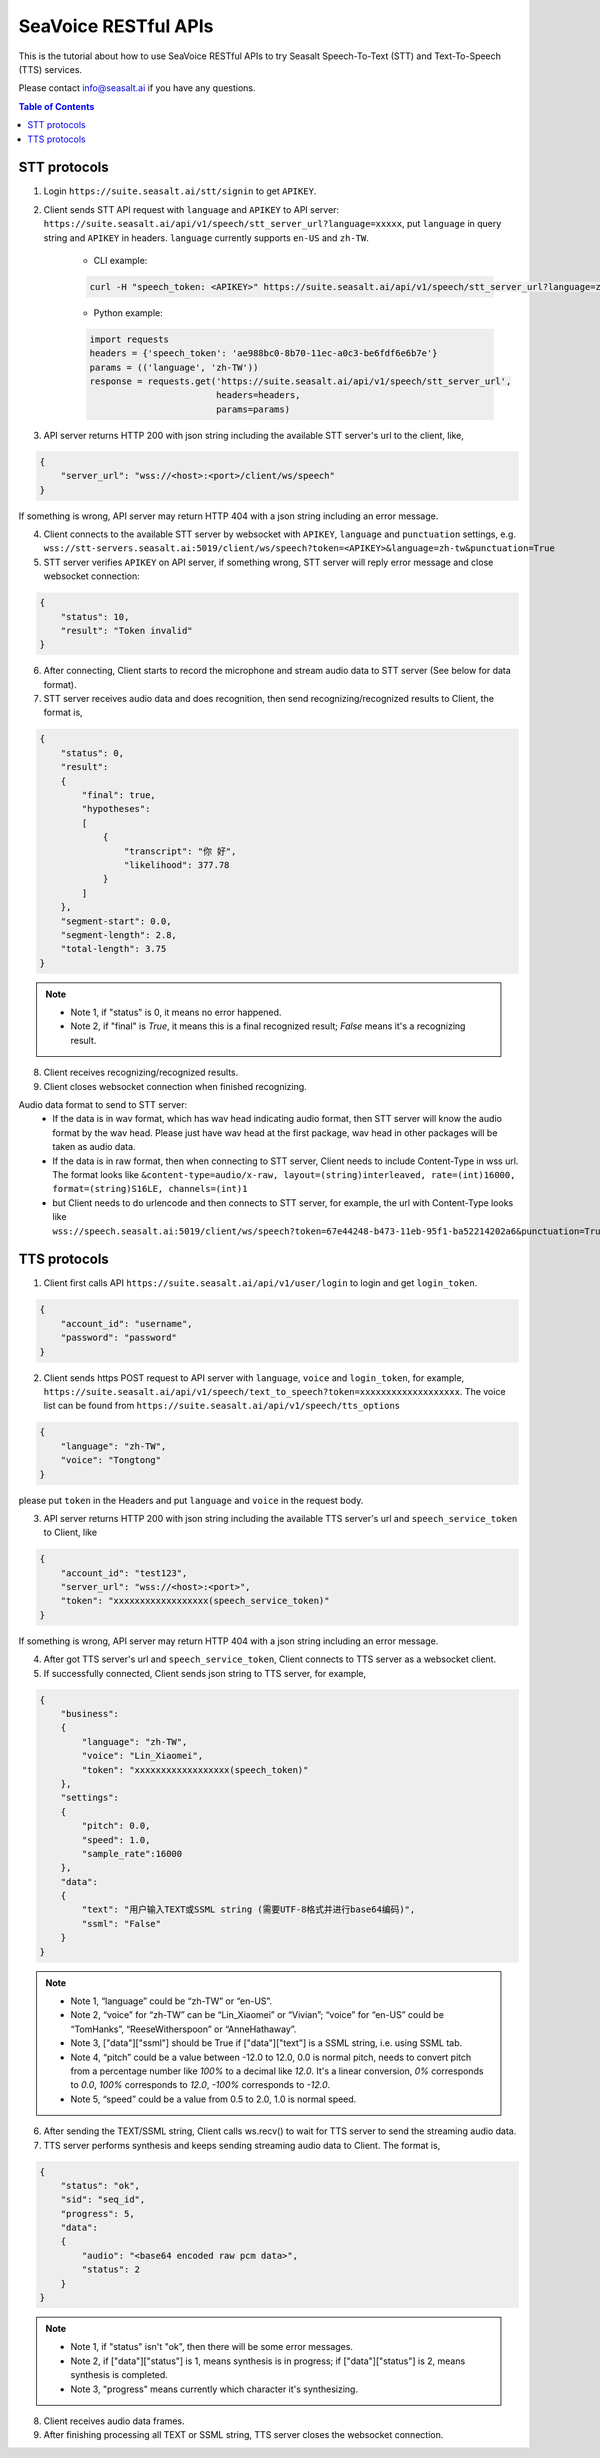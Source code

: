 .. _seavoice_restful_apis_tutorial:

SeaVoice RESTful APIs
=====================

This is the tutorial about how to use SeaVoice RESTful APIs to try Seasalt Speech-To-Text (STT) and Text-To-Speech (TTS) services.

Please contact info@seasalt.ai if you have any questions.

.. contents:: Table of Contents
    :local:
    :depth: 3

STT protocols
-------------

1. Login ``https://suite.seasalt.ai/stt/signin`` to get ``APIKEY``.

2. Client sends STT API request with ``language`` and ``APIKEY`` to API server: ``https://suite.seasalt.ai/api/v1/speech/stt_server_url?language=xxxxx``, put ``language`` in query string and ``APIKEY`` in headers. ``language`` currently supports ``en-US`` and ``zh-TW``.

    - CLI example:

    .. code-block:: bash

        curl -H "speech_token: <APIKEY>" https://suite.seasalt.ai/api/v1/speech/stt_server_url?language=zh-TW

    - Python example:

    .. code-block:: Python

        import requests
        headers = {'speech_token': 'ae988bc0-8b70-11ec-a0c3-be6fdf6e6b7e'}
        params = (('language', 'zh-TW'))
        response = requests.get('https://suite.seasalt.ai/api/v1/speech/stt_server_url',
                                headers=headers,
                                params=params)

3. API server returns HTTP 200 with json string including the available STT server's url to the client, like,

.. code-block:: JSON

    {
        "server_url": "wss://<host>:<port>/client/ws/speech"
    }

If something is wrong, API server may return HTTP 404 with a json string including an error message.

4. Client connects to the available STT server by websocket with ``APIKEY``, ``language`` and ``punctuation`` settings, e.g. ``wss://stt-servers.seasalt.ai:5019/client/ws/speech?token=<APIKEY>&language=zh-tw&punctuation=True``

5. STT server verifies ``APIKEY`` on API server, if something wrong, STT server will reply error message and close websocket connection:

.. code-block:: JSON

    {
        "status": 10,
        "result": "Token invalid"
    }

6. After connecting, Client starts to record the microphone and stream audio data to STT server (See below for data format).

7. STT server receives audio data and does recognition, then send recognizing/recognized results to Client, the format is,

.. code-block:: JSON

    {
        "status": 0,
	"result":
	{
	    "final": true,
	    "hypotheses":
	    [
	        {
		    "transcript": "你 好",
		    "likelihood": 377.78
		}
	    ]
	},
	"segment-start": 0.0,
	"segment-length": 2.8,
	"total-length": 3.75
    }

.. NOTE::

 - Note 1, if "status" is 0, it means no error happened.
 - Note 2, if "final" is `True`, it means this is a final recognized result; `False` means it's a recognizing result.

8. Client receives recognizing/recognized results.

9. Client closes websocket connection when finished recognizing.

Audio data format to send to STT server:
 - If the data is in wav format, which has wav head indicating audio format, then STT server will know the audio format by the wav head. Please just have wav head at the first package, wav head in other packages will be taken as audio data.
 - If the data is in raw format, then when connecting to STT server, Client needs to include Content-Type in wss url. The format looks like
   ``&content-type=audio/x-raw, layout=(string)interleaved, rate=(int)16000, format=(string)S16LE, channels=(int)1``
 - but Client needs to do urlencode and then connects to STT server, for example, the url with Content-Type looks like ``wss://speech.seasalt.ai:5019/client/ws/speech?token=67e44248-b473-11eb-95f1-ba52214202a6&punctuation=True&content-type=audio%2Fx-raw%2C+layout%3D%28string%29interleaved%2C+rate%3D%28int%2916000%2C+format%3D%28string%29S16LE%2C+channels%3D%28int%291``

TTS protocols
-------------

1. Client first calls API ``https://suite.seasalt.ai/api/v1/user/login`` to login and get ``login_token``.

.. code-block:: JSON

    {
        "account_id": "username",
        "password": "password"
    }

2. Client sends https POST request to API server with ``language``, ``voice`` and ``login_token``, for example, ``https://suite.seasalt.ai/api/v1/speech/text_to_speech?token=xxxxxxxxxxxxxxxxxxx``. The voice list can be found from ``https://suite.seasalt.ai/api/v1/speech/tts_options``

.. code-block:: JSON

    {
        "language": "zh-TW",
        "voice": "Tongtong"
    }

please put ``token`` in the Headers and put ``language`` and ``voice`` in the request body.

3. API server returns HTTP 200 with json string including the available TTS server's url and ``speech_service_token`` to Client, like

.. code-block:: JSON

    {
        "account_id": "test123",
        "server_url": "wss://<host>:<port>",
        "token": "xxxxxxxxxxxxxxxxxx(speech_service_token)"
    }

If something is wrong, API server may return HTTP 404 with a json string including an error message.

4. After got TTS server's url and ``speech_service_token``, Client connects to TTS server as a websocket client.

5. If successfully connected, Client sends json string to TTS server, for example,

.. code-block:: JSON

    {
        "business":
        {
            "language": "zh-TW",
            "voice": "Lin_Xiaomei",
            "token": "xxxxxxxxxxxxxxxxxx(speech_token)"
        },
        "settings":
        {
            "pitch": 0.0,
            "speed": 1.0,
            "sample_rate":16000
        },
        "data":
        {
            "text": "用户输入TEXT或SSML string (需要UTF-8格式并进行base64编码)",
            "ssml": "False"
        }
    }

.. NOTE::

 - Note 1, “language” could be “zh-TW” or “en-US”.
 - Note 2, “voice” for “zh-TW” can be “Lin_Xiaomei” or “Vivian”; “voice” for “en-US” could be “TomHanks”, “ReeseWitherspoon” or “AnneHathaway”.
 - Note 3, ["data"]["ssml"] should be True if ["data"]["text"] is a SSML string, i.e. using SSML tab.
 - Note 4, “pitch” could be a value between -12.0 to 12.0, 0.0 is normal pitch,  needs to convert pitch from a percentage number like `100%` to a decimal like `12.0`. It's a linear conversion, `0%` corresponds to `0.0`, `100%` corresponds to `12.0`, `-100%` corresponds to `-12.0`.
 - Note 5, “speed” could be a value from 0.5 to 2.0, 1.0 is normal speed.

6. After sending the TEXT/SSML string, Client calls ws.recv() to wait for TTS server to send the streaming audio data.

7. TTS server performs synthesis and keeps sending streaming audio data to Client. The format is,

.. code-block:: JSON

    {
        "status": "ok",
        "sid": "seq_id",
        "progress": 5,
        "data":
        {
            "audio": "<base64 encoded raw pcm data>",
            "status": 2
        }
    }

.. NOTE::

 - Note 1, if "status" isn't "ok", then there will be some error messages.
 - Note 2, if ["data"]["status"] is 1, means synthesis is in progress; if ["data"]["status"] is 2, means synthesis is completed.
 - Note 3, "progress" means currently which character it's synthesizing.

8. Client receives audio data frames.

9. After finishing processing all TEXT or SSML string, TTS server closes the websocket connection.
